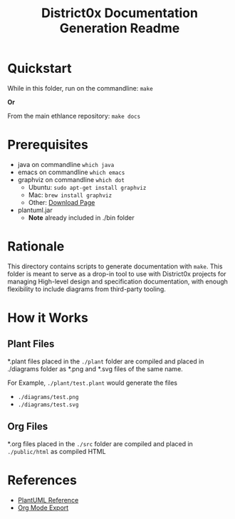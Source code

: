 #+TITLE: District0x Documentation Generation Readme
#+LANGUAGE: en
#+OPTIONS: H:2 num:t toc:t \n:nil ::t |:t ^:t f:t tex:t

* Quickstart
  While in this folder, run on the commandline:
  ~make~

  *Or*

  From the main ethlance repository:
  ~make docs~

* Prerequisites
 - java on commandline ~which java~
 - emacs on commandline ~which emacs~
 - graphviz on commandline ~which dot~
   - Ubuntu:  ~sudo apt-get install graphviz~
   - Mac:     ~brew install graphviz~
   - Other:   [[https://graphviz.gitlab.io/download/][Download Page]]
 - plantuml.jar
   - *Note* already included in ./bin folder

* Rationale 
  This directory contains scripts to generate documentation with
  ~make~. This folder is meant to serve as a drop-in tool to use with
  District0x projects for managing High-level design and specification
  documentation, with enough flexibility to include diagrams from
  third-party tooling.

* How it Works

** Plant Files
   *.plant files placed in the ~./plant~ folder are compiled and
   placed in ./diagrams folder as *.png and *.svg files of the same
   name.

   For Example, ~./plant/test.plant~ would generate the files
   - ~./diagrams/test.png~
   - ~./diagrams/test.svg~

** Org Files
   *.org files placed in the ~./src~ folder are compiled and placed in
   ~./public/html~ as compiled HTML    

* References
  - [[https://plantuml.com/][PlantUML Reference]]
  - [[https://orgmode.org/manual/HTML-Export.html#HTML-Export][Org Mode Export]]
